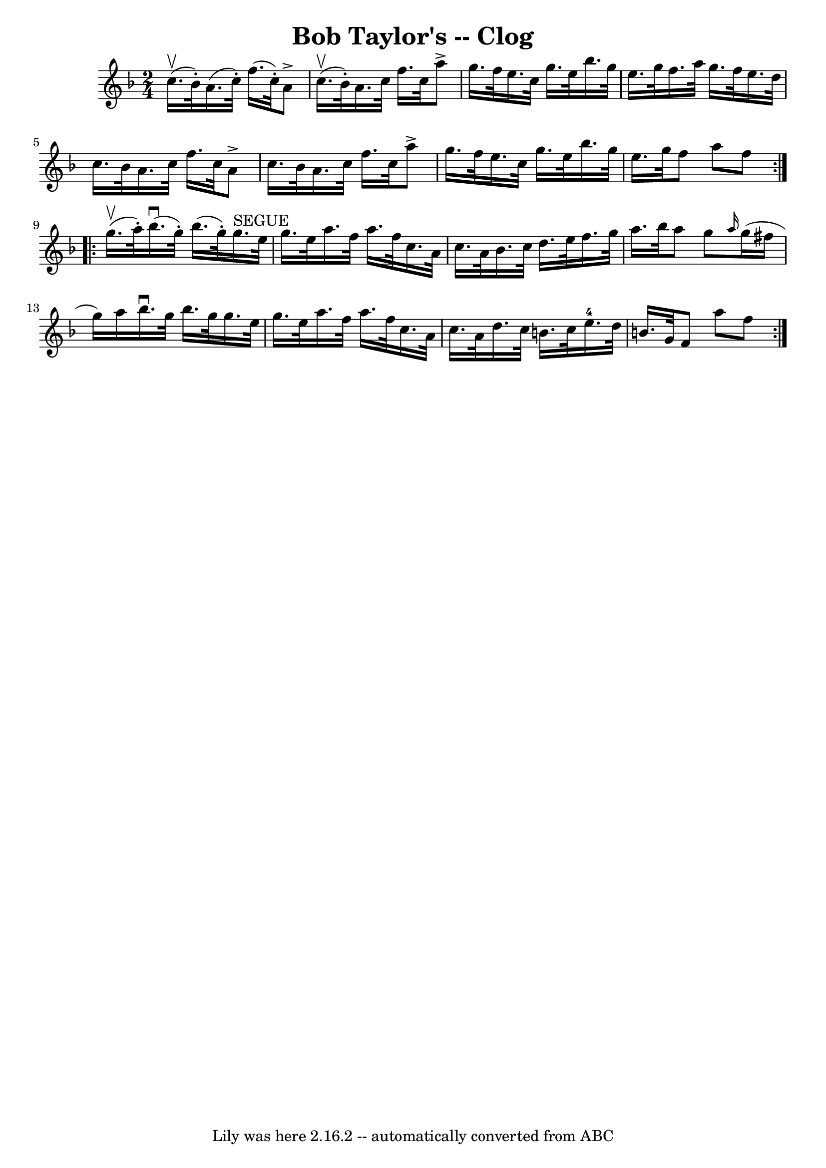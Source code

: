 \version "2.7.40"
\header {
	book = "Ryan's Mammoth Collection"
	crossRefNumber = "1"
	footnotes = "\\\\161 957"
	tagline = "Lily was here 2.16.2 -- automatically converted from ABC"
	title = "Bob Taylor's -- Clog"
}
voicedefault =  {
\set Score.defaultBarType = "empty"

\repeat volta 2 {
\time 2/4 \key f \major c''16.^\upbow(bes'32 -.) |
 a'16. (
c''32 -.) f''16. (c''32 -.) a'8^\accent c''16.^\upbow(bes'32 
-.)   |
 a'16. c''32 f''16. c''32 a''8^\accent g''16.  
 f''32    |
 e''16. c''32 g''16. e''32 bes''16. g''32 
 e''16. g''32    |
 f''16. a''32 g''16. f''32 e''16.   
 d''32 c''16. bes'32    |
 a'16. c''32 f''16. c''32    
a'8^\accent c''16. bes'32    |
 a'16. c''32 f''16. c''32 
 a''8^\accent g''16. f''32    |
 e''16. c''32 g''16.    
e''32 bes''16. g''32 e''16. g''32    |
 f''8 a''8    
f''8    }     \repeat volta 2 { g''16.^\upbow(a''32 -.) |
     
bes''16.^\downbow(g''32 -.) bes''16. (g''32 -.) g''16. 
^"SEGUE" e''32 g''16. e''32    |
 a''16. f''32 a''16.    
f''32 c''16. a'32 c''16. a'32    |
 bes'16. c''32    
d''16. e''32 f''16. g''32 a''16. bes''32    |
 a''8    
g''8  \grace { a''16  } g''16 (fis''16 g''16) a''16    |
 
 bes''16.^\downbow g''32 bes''16. g''32 g''16. e''32    
g''16. e''32    |
 a''16. f''32 a''16. f''32 c''16.    
a'32 c''16. a'32    |
 d''16. c''32 b'16. c''32      
e''16.-4 d''32 b'16. g'32    |
 f'8 a''8 f''8    }   
}

\score{
    <<

	\context Staff="default"
	{
	    \voicedefault 
	}

    >>
	\layout {
	}
	\midi {}
}
